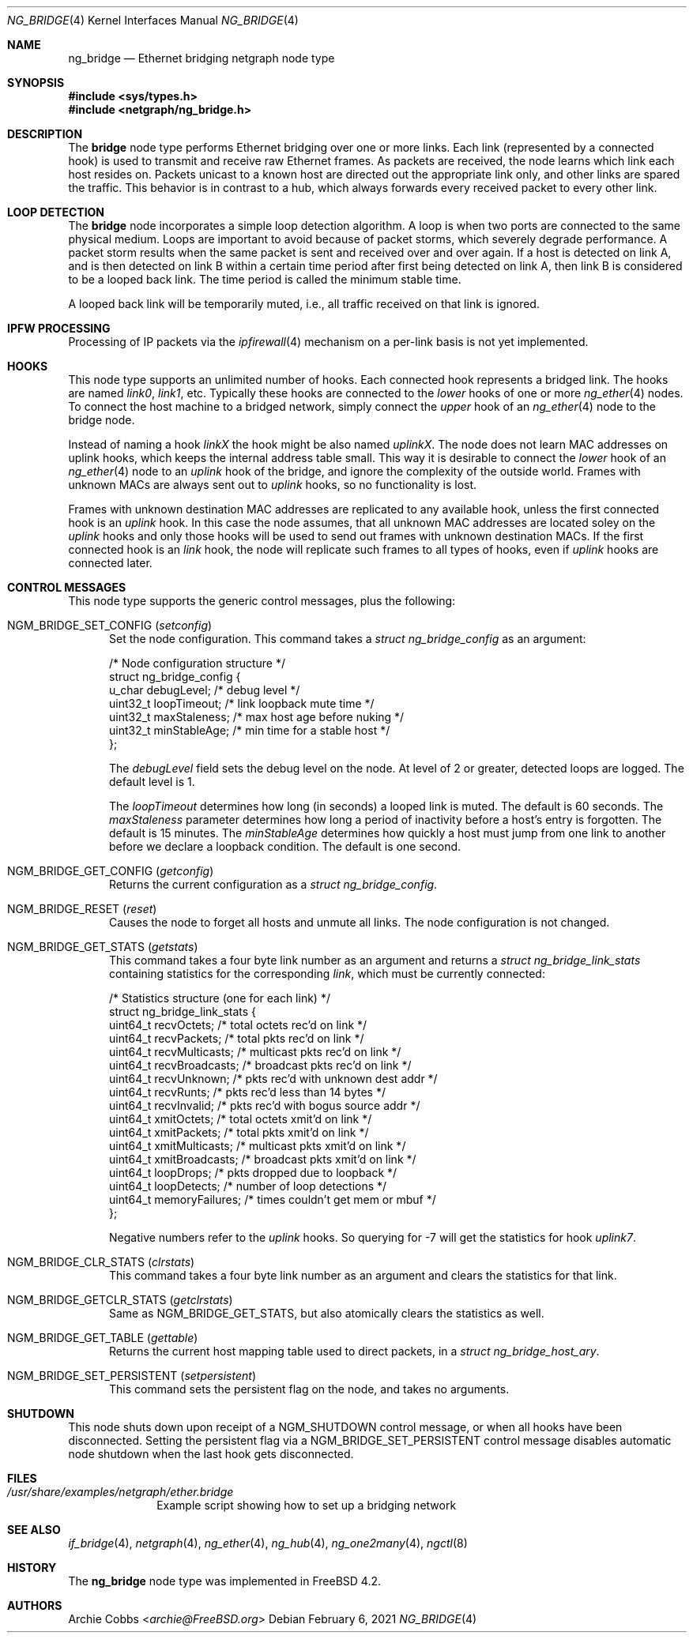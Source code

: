 .\" Copyright (c) 2000 Whistle Communications, Inc.
.\" All rights reserved.
.\"
.\" Subject to the following obligations and disclaimer of warranty, use and
.\" redistribution of this software, in source or object code forms, with or
.\" without modifications are expressly permitted by Whistle Communications;
.\" provided, however, that:
.\" 1. Any and all reproductions of the source or object code must include the
.\"    copyright notice above and the following disclaimer of warranties; and
.\" 2. No rights are granted, in any manner or form, to use Whistle
.\"    Communications, Inc. trademarks, including the mark "WHISTLE
.\"    COMMUNICATIONS" on advertising, endorsements, or otherwise except as
.\"    such appears in the above copyright notice or in the software.
.\"
.\" THIS SOFTWARE IS BEING PROVIDED BY WHISTLE COMMUNICATIONS "AS IS", AND
.\" TO THE MAXIMUM EXTENT PERMITTED BY LAW, WHISTLE COMMUNICATIONS MAKES NO
.\" REPRESENTATIONS OR WARRANTIES, EXPRESS OR IMPLIED, REGARDING THIS SOFTWARE,
.\" INCLUDING WITHOUT LIMITATION, ANY AND ALL IMPLIED WARRANTIES OF
.\" MERCHANTABILITY, FITNESS FOR A PARTICULAR PURPOSE, OR NON-INFRINGEMENT.
.\" WHISTLE COMMUNICATIONS DOES NOT WARRANT, GUARANTEE, OR MAKE ANY
.\" REPRESENTATIONS REGARDING THE USE OF, OR THE RESULTS OF THE USE OF THIS
.\" SOFTWARE IN TERMS OF ITS CORRECTNESS, ACCURACY, RELIABILITY OR OTHERWISE.
.\" IN NO EVENT SHALL WHISTLE COMMUNICATIONS BE LIABLE FOR ANY DAMAGES
.\" RESULTING FROM OR ARISING OUT OF ANY USE OF THIS SOFTWARE, INCLUDING
.\" WITHOUT LIMITATION, ANY DIRECT, INDIRECT, INCIDENTAL, SPECIAL, EXEMPLARY,
.\" PUNITIVE, OR CONSEQUENTIAL DAMAGES, PROCUREMENT OF SUBSTITUTE GOODS OR
.\" SERVICES, LOSS OF USE, DATA OR PROFITS, HOWEVER CAUSED AND UNDER ANY
.\" THEORY OF LIABILITY, WHETHER IN CONTRACT, STRICT LIABILITY, OR TORT
.\" (INCLUDING NEGLIGENCE OR OTHERWISE) ARISING IN ANY WAY OUT OF THE USE OF
.\" THIS SOFTWARE, EVEN IF WHISTLE COMMUNICATIONS IS ADVISED OF THE POSSIBILITY
.\" OF SUCH DAMAGE.
.\"
.\" Author: Archie Cobbs <archie@FreeBSD.org>
.\"
.\" $FreeBSD$
.\"
.Dd February 6, 2021
.Dt NG_BRIDGE 4
.Os
.Sh NAME
.Nm ng_bridge
.Nd Ethernet bridging netgraph node type
.Sh SYNOPSIS
.In sys/types.h
.In netgraph/ng_bridge.h
.Sh DESCRIPTION
The
.Nm bridge
node type performs Ethernet bridging over one or more links.
Each link (represented by a connected hook) is used to transmit
and receive raw Ethernet frames.
As packets are received, the node learns which link each
host resides on.
Packets unicast to a known host are directed out the appropriate
link only, and other links are spared the traffic.
This behavior is in contrast to a hub, which always forwards
every received packet to every other link.
.Sh LOOP DETECTION
The
.Nm bridge
node incorporates a simple loop detection algorithm.
A loop is when two ports are connected to the same physical medium.
Loops are important to avoid because of packet storms, which severely
degrade performance.
A packet storm results when the same packet is sent and received
over and over again.
If a host is detected on link A, and is then detected on link B
within a certain time period after first being detected on link A,
then link B is considered to be a looped back link.
The time period is called the minimum stable time.
.Pp
A looped back link will be temporarily muted, i.e., all traffic
received on that link is ignored.
.Sh IPFW PROCESSING
Processing of IP packets via the
.Xr ipfirewall 4
mechanism on a per-link basis is not yet implemented.
.Sh HOOKS
This node type supports an unlimited number of hooks.
Each connected hook represents a bridged link.
The hooks are named
.Ar link0 ,
.Ar link1 ,
etc.
Typically these hooks are connected to the
.Ar lower
hooks of one or more
.Xr ng_ether 4
nodes.
To connect the host machine to a bridged network, simply connect the
.Ar upper
hook of an
.Xr ng_ether 4
node to the bridge node.
.Pp
Instead of naming a hook
.Ar linkX
the hook might be also named
.Ar uplinkX .
The node does not learn MAC addresses on uplink hooks, which keeps
the internal address table small.
This way it is desirable to connect the
.Ar lower
hook of an
.Xr ng_ether 4
node to an
.Ar uplink
hook of the bridge, and ignore the complexity of the outside world.
Frames with unknown MACs are always sent out to
.Ar uplink
hooks, so no functionality is lost.
.Pp
Frames with unknown destination MAC addresses are replicated to any
available hook, unless the first connected hook is an
.Ar uplink
hook.
In this case the node assumes, that all unknown MAC addresses are
located soley on the
.Ar uplink
hooks and only those hooks will be used to send out frames with
unknown destination MACs.
If the first connected hook is an
.Ar link
hook, the node will replicate such frames to all types of hooks,
even if
.Ar uplink
hooks are connected later.
.Sh CONTROL MESSAGES
This node type supports the generic control messages, plus the
following:
.Bl -tag -width foo
.It Dv NGM_BRIDGE_SET_CONFIG Pq Ar setconfig
Set the node configuration.
This command takes a
.Vt "struct ng_bridge_config"
as an argument:
.Bd -literal -offset 0n
/* Node configuration structure */
struct ng_bridge_config {
  u_char      debugLevel;           /* debug level */
  uint32_t    loopTimeout;          /* link loopback mute time */
  uint32_t    maxStaleness;         /* max host age before nuking */
  uint32_t    minStableAge;         /* min time for a stable host */
};
.Ed
.Pp
The
.Va debugLevel
field sets the debug level on the node.
At level of 2 or greater, detected loops are logged.
The default level is 1.
.Pp
The
.Va loopTimeout
determines how long (in seconds) a looped link is muted.
The default is 60 seconds.
The
.Va maxStaleness
parameter determines how long a period of inactivity before
a host's entry is forgotten.
The default is 15 minutes.
The
.Va minStableAge
determines how quickly a host must jump from one link to another
before we declare a loopback condition.
The default is one second.
.It Dv NGM_BRIDGE_GET_CONFIG Pq Ar getconfig
Returns the current configuration as a
.Vt "struct ng_bridge_config" .
.It Dv NGM_BRIDGE_RESET Pq Ar reset
Causes the node to forget all hosts and unmute all links.
The node configuration is not changed.
.It Dv NGM_BRIDGE_GET_STATS Pq Ar getstats
This command takes a four byte link number as an argument and
returns a
.Vt "struct ng_bridge_link_stats"
containing statistics for the corresponding
.Ar link ,
which must be currently connected:
.Bd -literal -offset 0n
/* Statistics structure (one for each link) */
struct ng_bridge_link_stats {
  uint64_t   recvOctets;     /* total octets rec'd on link */
  uint64_t   recvPackets;    /* total pkts rec'd on link */
  uint64_t   recvMulticasts; /* multicast pkts rec'd on link */
  uint64_t   recvBroadcasts; /* broadcast pkts rec'd on link */
  uint64_t   recvUnknown;    /* pkts rec'd with unknown dest addr */
  uint64_t   recvRunts;      /* pkts rec'd less than 14 bytes */
  uint64_t   recvInvalid;    /* pkts rec'd with bogus source addr */
  uint64_t   xmitOctets;     /* total octets xmit'd on link */
  uint64_t   xmitPackets;    /* total pkts xmit'd on link */
  uint64_t   xmitMulticasts; /* multicast pkts xmit'd on link */
  uint64_t   xmitBroadcasts; /* broadcast pkts xmit'd on link */
  uint64_t   loopDrops;      /* pkts dropped due to loopback */
  uint64_t   loopDetects;    /* number of loop detections */
  uint64_t   memoryFailures; /* times couldn't get mem or mbuf */
};
.Ed
.Pp
Negative numbers refer to the
.Ar uplink
hooks.
So querying for -7 will get the statistics for hook
.Ar uplink7 .
.It Dv NGM_BRIDGE_CLR_STATS Pq Ar clrstats
This command takes a four byte link number as an argument and
clears the statistics for that link.
.It Dv NGM_BRIDGE_GETCLR_STATS Pq Ar getclrstats
Same as
.Dv NGM_BRIDGE_GET_STATS ,
but also atomically clears the statistics as well.
.It Dv NGM_BRIDGE_GET_TABLE Pq Ar gettable
Returns the current host mapping table used to direct packets, in a
.Vt "struct ng_bridge_host_ary" .
.It Dv NGM_BRIDGE_SET_PERSISTENT Pq Ar setpersistent
This command sets the persistent flag on the node, and takes no arguments.
.El
.Sh SHUTDOWN
This node shuts down upon receipt of a
.Dv NGM_SHUTDOWN
control message, or when all hooks have been disconnected.
Setting the persistent flag via a
.Dv NGM_BRIDGE_SET_PERSISTENT
control message disables automatic node shutdown when the last hook gets
disconnected.
.Sh FILES
.Bl -tag -width XXXXXXXX -compact
.It Pa /usr/share/examples/netgraph/ether.bridge
Example script showing how to set up a bridging network
.El
.Sh SEE ALSO
.Xr if_bridge 4 ,
.Xr netgraph 4 ,
.Xr ng_ether 4 ,
.Xr ng_hub 4 ,
.Xr ng_one2many 4 ,
.Xr ngctl 8
.Sh HISTORY
The
.Nm
node type was implemented in
.Fx 4.2 .
.Sh AUTHORS
.An Archie Cobbs Aq Mt archie@FreeBSD.org
